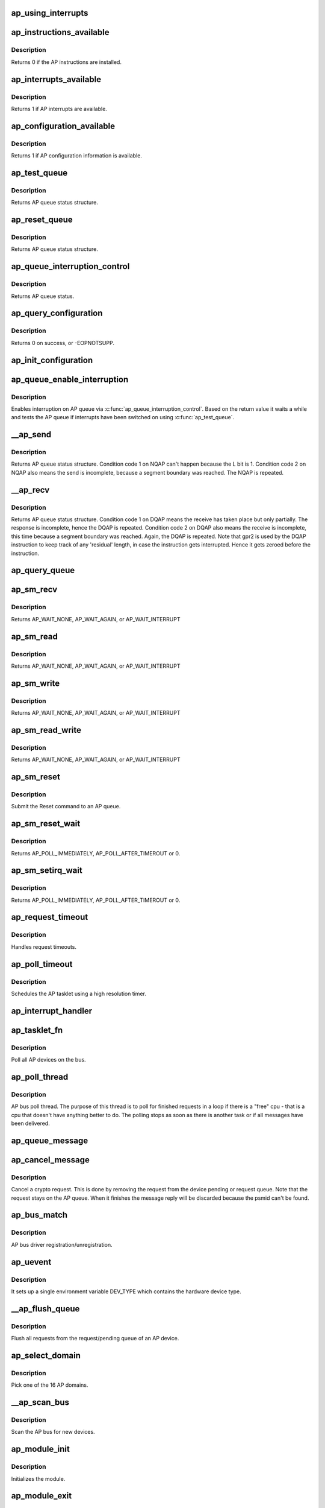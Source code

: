 .. -*- coding: utf-8; mode: rst -*-
.. src-file: drivers/s390/crypto/ap_bus.c

.. _`ap_using_interrupts`:

ap_using_interrupts
===================

.. c:function:: int ap_using_interrupts( void)

    Returns non-zero if interrupt support is available.

    :param  void:
        no arguments

.. _`ap_instructions_available`:

ap_instructions_available
=========================

.. c:function:: int ap_instructions_available( void)

    Test if AP instructions are available.

    :param  void:
        no arguments

.. _`ap_instructions_available.description`:

Description
-----------

Returns 0 if the AP instructions are installed.

.. _`ap_interrupts_available`:

ap_interrupts_available
=======================

.. c:function:: int ap_interrupts_available( void)

    Test if AP interrupts are available.

    :param  void:
        no arguments

.. _`ap_interrupts_available.description`:

Description
-----------

Returns 1 if AP interrupts are available.

.. _`ap_configuration_available`:

ap_configuration_available
==========================

.. c:function:: int ap_configuration_available( void)

    Test if AP configuration information is available.

    :param  void:
        no arguments

.. _`ap_configuration_available.description`:

Description
-----------

Returns 1 if AP configuration information is available.

.. _`ap_test_queue`:

ap_test_queue
=============

.. c:function:: struct ap_queue_status ap_test_queue(ap_qid_t qid, unsigned long *info)

    Test adjunct processor queue.

    :param ap_qid_t qid:
        The AP queue number

    :param unsigned long \*info:
        Pointer to queue descriptor

.. _`ap_test_queue.description`:

Description
-----------

Returns AP queue status structure.

.. _`ap_reset_queue`:

ap_reset_queue
==============

.. c:function:: struct ap_queue_status ap_reset_queue(ap_qid_t qid)

    Reset adjunct processor queue.

    :param ap_qid_t qid:
        The AP queue number

.. _`ap_reset_queue.description`:

Description
-----------

Returns AP queue status structure.

.. _`ap_queue_interruption_control`:

ap_queue_interruption_control
=============================

.. c:function:: struct ap_queue_status ap_queue_interruption_control(ap_qid_t qid, void *ind)

    Enable interruption for a specific AP.

    :param ap_qid_t qid:
        The AP queue number

    :param void \*ind:
        The notification indicator byte

.. _`ap_queue_interruption_control.description`:

Description
-----------

Returns AP queue status.

.. _`ap_query_configuration`:

ap_query_configuration
======================

.. c:function:: int ap_query_configuration( void)

    Get AP configuration data

    :param  void:
        no arguments

.. _`ap_query_configuration.description`:

Description
-----------

Returns 0 on success, or -EOPNOTSUPP.

.. _`ap_init_configuration`:

ap_init_configuration
=====================

.. c:function:: void ap_init_configuration( void)

    Allocate and query configuration array.

    :param  void:
        no arguments

.. _`ap_queue_enable_interruption`:

ap_queue_enable_interruption
============================

.. c:function:: int ap_queue_enable_interruption(struct ap_device *ap_dev, void *ind)

    Enable interruption on an AP.

    :param struct ap_device \*ap_dev:
        *undescribed*

    :param void \*ind:
        the notification indicator byte

.. _`ap_queue_enable_interruption.description`:

Description
-----------

Enables interruption on AP queue via \ :c:func:`ap_queue_interruption_control`\ . Based
on the return value it waits a while and tests the AP queue if interrupts
have been switched on using \ :c:func:`ap_test_queue`\ .

.. _`__ap_send`:

__ap_send
=========

.. c:function:: struct ap_queue_status __ap_send(ap_qid_t qid, unsigned long long psmid, void *msg, size_t length, unsigned int special)

    Send message to adjunct processor queue.

    :param ap_qid_t qid:
        The AP queue number

    :param unsigned long long psmid:
        The program supplied message identifier

    :param void \*msg:
        The message text

    :param size_t length:
        The message length

    :param unsigned int special:
        Special Bit

.. _`__ap_send.description`:

Description
-----------

Returns AP queue status structure.
Condition code 1 on NQAP can't happen because the L bit is 1.
Condition code 2 on NQAP also means the send is incomplete,
because a segment boundary was reached. The NQAP is repeated.

.. _`__ap_recv`:

__ap_recv
=========

.. c:function:: struct ap_queue_status __ap_recv(ap_qid_t qid, unsigned long long *psmid, void *msg, size_t length)

    Receive message from adjunct processor queue.

    :param ap_qid_t qid:
        The AP queue number

    :param unsigned long long \*psmid:
        Pointer to program supplied message identifier

    :param void \*msg:
        The message text

    :param size_t length:
        The message length

.. _`__ap_recv.description`:

Description
-----------

Returns AP queue status structure.
Condition code 1 on DQAP means the receive has taken place
but only partially.  The response is incomplete, hence the
DQAP is repeated.
Condition code 2 on DQAP also means the receive is incomplete,
this time because a segment boundary was reached. Again, the
DQAP is repeated.
Note that gpr2 is used by the DQAP instruction to keep track of
any 'residual' length, in case the instruction gets interrupted.
Hence it gets zeroed before the instruction.

.. _`ap_query_queue`:

ap_query_queue
==============

.. c:function:: int ap_query_queue(ap_qid_t qid, int *queue_depth, int *device_type, unsigned int *facilities)

    Check if an AP queue is available.

    :param ap_qid_t qid:
        The AP queue number

    :param int \*queue_depth:
        Pointer to queue depth value

    :param int \*device_type:
        Pointer to device type value

    :param unsigned int \*facilities:
        Pointer to facility indicator

.. _`ap_sm_recv`:

ap_sm_recv
==========

.. c:function:: struct ap_queue_status ap_sm_recv(struct ap_device *ap_dev)

    Receive pending reply messages from an AP device but do not change the state of the device.

    :param struct ap_device \*ap_dev:
        pointer to the AP device

.. _`ap_sm_recv.description`:

Description
-----------

Returns AP_WAIT_NONE, AP_WAIT_AGAIN, or AP_WAIT_INTERRUPT

.. _`ap_sm_read`:

ap_sm_read
==========

.. c:function:: enum ap_wait ap_sm_read(struct ap_device *ap_dev)

    Receive pending reply messages from an AP device.

    :param struct ap_device \*ap_dev:
        pointer to the AP device

.. _`ap_sm_read.description`:

Description
-----------

Returns AP_WAIT_NONE, AP_WAIT_AGAIN, or AP_WAIT_INTERRUPT

.. _`ap_sm_write`:

ap_sm_write
===========

.. c:function:: enum ap_wait ap_sm_write(struct ap_device *ap_dev)

    Send messages from the request queue to an AP device.

    :param struct ap_device \*ap_dev:
        pointer to the AP device

.. _`ap_sm_write.description`:

Description
-----------

Returns AP_WAIT_NONE, AP_WAIT_AGAIN, or AP_WAIT_INTERRUPT

.. _`ap_sm_read_write`:

ap_sm_read_write
================

.. c:function:: enum ap_wait ap_sm_read_write(struct ap_device *ap_dev)

    Send and receive messages to/from an AP device.

    :param struct ap_device \*ap_dev:
        pointer to the AP device

.. _`ap_sm_read_write.description`:

Description
-----------

Returns AP_WAIT_NONE, AP_WAIT_AGAIN, or AP_WAIT_INTERRUPT

.. _`ap_sm_reset`:

ap_sm_reset
===========

.. c:function:: enum ap_wait ap_sm_reset(struct ap_device *ap_dev)

    Reset an AP queue.

    :param struct ap_device \*ap_dev:
        *undescribed*

.. _`ap_sm_reset.description`:

Description
-----------

Submit the Reset command to an AP queue.

.. _`ap_sm_reset_wait`:

ap_sm_reset_wait
================

.. c:function:: enum ap_wait ap_sm_reset_wait(struct ap_device *ap_dev)

    Test queue for completion of the reset operation

    :param struct ap_device \*ap_dev:
        pointer to the AP device

.. _`ap_sm_reset_wait.description`:

Description
-----------

Returns AP_POLL_IMMEDIATELY, AP_POLL_AFTER_TIMEROUT or 0.

.. _`ap_sm_setirq_wait`:

ap_sm_setirq_wait
=================

.. c:function:: enum ap_wait ap_sm_setirq_wait(struct ap_device *ap_dev)

    Test queue for completion of the irq enablement

    :param struct ap_device \*ap_dev:
        pointer to the AP device

.. _`ap_sm_setirq_wait.description`:

Description
-----------

Returns AP_POLL_IMMEDIATELY, AP_POLL_AFTER_TIMEROUT or 0.

.. _`ap_request_timeout`:

ap_request_timeout
==================

.. c:function:: void ap_request_timeout(unsigned long data)

    Handling of request timeouts

    :param unsigned long data:
        Holds the AP device.

.. _`ap_request_timeout.description`:

Description
-----------

Handles request timeouts.

.. _`ap_poll_timeout`:

ap_poll_timeout
===============

.. c:function:: enum hrtimer_restart ap_poll_timeout(struct hrtimer *unused)

    AP receive polling for finished AP requests.

    :param struct hrtimer \*unused:
        Unused pointer.

.. _`ap_poll_timeout.description`:

Description
-----------

Schedules the AP tasklet using a high resolution timer.

.. _`ap_interrupt_handler`:

ap_interrupt_handler
====================

.. c:function:: void ap_interrupt_handler(struct airq_struct *airq)

    Schedule ap_tasklet on interrupt

    :param struct airq_struct \*airq:
        pointer to adapter interrupt descriptor

.. _`ap_tasklet_fn`:

ap_tasklet_fn
=============

.. c:function:: void ap_tasklet_fn(unsigned long dummy)

    Tasklet to poll all AP devices.

    :param unsigned long dummy:
        Unused variable

.. _`ap_tasklet_fn.description`:

Description
-----------

Poll all AP devices on the bus.

.. _`ap_poll_thread`:

ap_poll_thread
==============

.. c:function:: int ap_poll_thread(void *data)

    Thread that polls for finished requests.

    :param void \*data:
        Unused pointer

.. _`ap_poll_thread.description`:

Description
-----------

AP bus poll thread. The purpose of this thread is to poll for
finished requests in a loop if there is a "free" cpu - that is
a cpu that doesn't have anything better to do. The polling stops
as soon as there is another task or if all messages have been
delivered.

.. _`ap_queue_message`:

ap_queue_message
================

.. c:function:: void ap_queue_message(struct ap_device *ap_dev, struct ap_message *ap_msg)

    Queue a request to an AP device.

    :param struct ap_device \*ap_dev:
        The AP device to queue the message to

    :param struct ap_message \*ap_msg:
        The message that is to be added

.. _`ap_cancel_message`:

ap_cancel_message
=================

.. c:function:: void ap_cancel_message(struct ap_device *ap_dev, struct ap_message *ap_msg)

    Cancel a crypto request.

    :param struct ap_device \*ap_dev:
        The AP device that has the message queued

    :param struct ap_message \*ap_msg:
        The message that is to be removed

.. _`ap_cancel_message.description`:

Description
-----------

Cancel a crypto request. This is done by removing the request
from the device pending or request queue. Note that the
request stays on the AP queue. When it finishes the message
reply will be discarded because the psmid can't be found.

.. _`ap_bus_match`:

ap_bus_match
============

.. c:function:: int ap_bus_match(struct device *dev, struct device_driver *drv)

    :param struct device \*dev:
        Pointer to device

    :param struct device_driver \*drv:
        Pointer to device_driver

.. _`ap_bus_match.description`:

Description
-----------

AP bus driver registration/unregistration.

.. _`ap_uevent`:

ap_uevent
=========

.. c:function:: int ap_uevent(struct device *dev, struct kobj_uevent_env *env)

    Uevent function for AP devices.

    :param struct device \*dev:
        Pointer to device

    :param struct kobj_uevent_env \*env:
        Pointer to kobj_uevent_env

.. _`ap_uevent.description`:

Description
-----------

It sets up a single environment variable DEV_TYPE which contains the
hardware device type.

.. _`__ap_flush_queue`:

__ap_flush_queue
================

.. c:function:: void __ap_flush_queue(struct ap_device *ap_dev)

    Flush requests.

    :param struct ap_device \*ap_dev:
        Pointer to the AP device

.. _`__ap_flush_queue.description`:

Description
-----------

Flush all requests from the request/pending queue of an AP device.

.. _`ap_select_domain`:

ap_select_domain
================

.. c:function:: int ap_select_domain( void)

    Select an AP domain.

    :param  void:
        no arguments

.. _`ap_select_domain.description`:

Description
-----------

Pick one of the 16 AP domains.

.. _`__ap_scan_bus`:

__ap_scan_bus
=============

.. c:function:: int __ap_scan_bus(struct device *dev, void *data)

    Scan the AP bus.

    :param struct device \*dev:
        Pointer to device

    :param void \*data:
        Pointer to data

.. _`__ap_scan_bus.description`:

Description
-----------

Scan the AP bus for new devices.

.. _`ap_module_init`:

ap_module_init
==============

.. c:function:: int ap_module_init( void)

    The module initialization code.

    :param  void:
        no arguments

.. _`ap_module_init.description`:

Description
-----------

Initializes the module.

.. _`ap_module_exit`:

ap_module_exit
==============

.. c:function:: void ap_module_exit( void)

    The module termination code

    :param  void:
        no arguments

.. _`ap_module_exit.description`:

Description
-----------

Terminates the module.

.. This file was automatic generated / don't edit.

